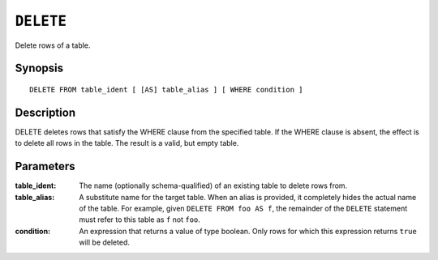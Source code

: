 .. highlight:: psql
.. _sql_reference_delete:

==========
``DELETE``
==========

Delete rows of a table.

Synopsis
========

::

    DELETE FROM table_ident [ [AS] table_alias ] [ WHERE condition ]

Description
===========

DELETE deletes rows that satisfy the WHERE clause from the specified table. If
the WHERE clause is absent, the effect is to delete all rows in the table. The
result is a valid, but empty table.

Parameters
==========

:table_ident:
  The name (optionally schema-qualified) of an existing table to delete rows
  from.

:table_alias:
  A substitute name for the target table. When an alias is provided, it
  completely hides the actual name of the table. For example, given ``DELETE
  FROM foo AS f``, the remainder of the ``DELETE`` statement must refer to this
  table as ``f`` not ``foo``.

:condition:
  An expression that returns a value of type boolean. Only rows for which this
  expression returns ``true`` will be deleted.
